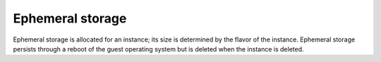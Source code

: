 
.. _ephemeral-storage-term:

Ephemeral storage
-----------------

Ephemeral storage is allocated for an instance;
its size is determined by the flavor of the instance.
Ephemeral storage persists through a reboot of the guest operating system
but is deleted when the instance is deleted.
